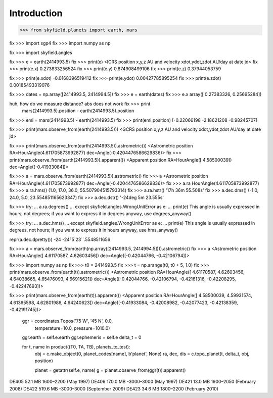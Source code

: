 
==============
 Introduction
==============


>>> from skyfield.planets import earth, mars

fix >>> import sgp4
fix >>> import numpy as np

fix >>> import skyfield.angles

fix >>> e = earth(2414993.5)
fix >>> print(e)
<ICRS position x,y,z AU and velocity xdot,ydot,zdot AU/day at date jd>
fix >>> print(e.x)
0.273833256524
fix >>> print(e.y)
0.874908499106
fix >>> print(e.z)
0.37944053759

fix >>> print(e.xdot)
-0.0168396519412
fix >>> print(e.ydot)
0.00427785895254
fix >>> print(e.zdot)
0.00185493319076

fix >>> dates = np.array([2414993.5, 2414994.5])
fix >>> e = earth(dates)
fix >>> e.x
array([ 0.27383326,  0.25695284])

huh, how do we measure distance? abs does not work fix >>> print
  mars(2414993.5).position - earth(2414993.5).position

fix >>> emi = mars(2414993.5) - earth(2414993.5)
fix >>> print(emi.position)
[-0.22066198 -2.18621208 -0.98245707]

fix >>> print(mars.observe_from(earth(2414993.5)))
<GCRS position x,y,z AU and velocity xdot,ydot,zdot AU/day at date jd>

fix >>> print(mars.observe_from(earth(2414993.5)).astrometric())
<Astrometric position RA=HourAngle(4.611705873992877) dec=Angle(-0.4204476586629836)>
fix >>> print(mars.observe_from(earth(2414993.5)).apparent())
<Apparent position RA=HourAngle([ 4.58500039]) dec=Angle([-0.41933084])>


fix >>> a = mars.observe_from(earth(2414993.5)).astrometric()
fix >>> a
<Astrometric position RA=HourAngle(4.611705873992877) dec=Angle(-0.4204476586629836)>
fix >>> a.ra
HourAngle(4.611705873992877)
fix >>> a.ra.hms()
(1.0, 17.0, 36.0, 55.507904515793314)
fix >>> a.ra.hstr()
'17h 36m 55.508s'
fix >>> a.dec.dms()
(-1.0, 24.0, 5.0, 23.554851165623347)
fix >>> a.dec.dstr()
'-24deg 5m 23.555s'

fix >>> try:
...     a.ra.degrees()
... except skyfield.angles.WrongUnitError as e:
...     print(e)
This angle is usually expressed in hours, not degrees; if you want to express it in degrees anyway, use degrees_anyway()

fix >>> try:
...     a.dec.hms()
... except skyfield.angles.WrongUnitError as e:
...     print(e)
This angle is usually expressed in degrees, not hours; if you want to express it in hours anyway, use hms_anyway()

repr(a.dec.dpretty())
-24
-24°5´23´´.5548511656

fix >>> a = mars.observe_from(earth(np.array([2414993.5, 2414994.5]))).astrometric()
fix >>> a
<Astrometric position RA=HourAngle([ 4.61170587,  4.62603456]) dec=Angle([-0.42044766, -0.42106794])>


fix >>> import numpy as np
fix >>> t0 = 2414993.5
fix >>> t = np.arange(t0, t0 + 5, 1.0)
fix >>> print(mars.observe_from(earth(t)).astrometric())
<Astrometric position RA=HourAngle([ 4.61170587,  4.62603456,  4.64038665,  4.65476093,  4.66915621]) dec=Angle([-0.42044766, -0.42106794, -0.42161316, -0.42208295, -0.42247693])>

fix >>> print(mars.observe_from(earth(t)).apparent())
<Apparent position RA=HourAngle([ 4.58500039,  4.59931574,  4.61365598,  4.62801986,  4.64240623]) dec=Angle([-0.41933084, -0.42008982, -0.42077423, -0.42138359, -0.42191745])>


        ggr = coordinates.Topos('75 W', '45 N', 0.0,
                                temperature=10.0, pressure=1010.0)
        ggr.earth = self.e.earth
        ggr.ephemeris = self.e
        delta_t = 0

        for t, name in product((T0, TA, TB), planets_to_test):
            obj = c.make_object(0, planet_codes[name], b'planet', None)
            ra, dec, dis = c.topo_planet(t, delta_t, obj, position)

            planet = getattr(self.e, name)
            g = planet.observe_from(ggr(t)).apparent()


DE405  52.1 MB  1600–2200 (May 1997)
DE406 170.0 MB -3000–3000 (May 1997)
DE421  13.0 MB  1900–2050 (February 2008)
DE422 519.6 MB -3000–3000 (September 2009)
DE423  34.6 MB  1800–2200 (February 2010)

